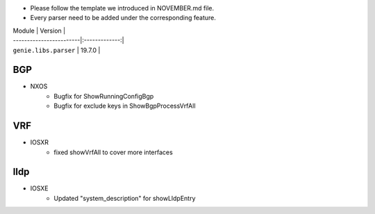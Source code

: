 * Please follow the template we introduced in NOVEMBER.md file.
* Every parser need to be added under the corresponding feature.

| Module                  | Version       |
| ------------------------|:-------------:|
| ``genie.libs.parser``   | 19.7.0        |

--------------------------------------------------------------------------------
                                BGP
--------------------------------------------------------------------------------
* NXOS
    * Bugfix for ShowRunningConfigBgp
    * Bugfix for exclude keys in ShowBgpProcessVrfAll

--------------------------------------------------------------------------------
                                VRF
--------------------------------------------------------------------------------
* IOSXR
    * fixed showVrfAll to cover more interfaces

--------------------------------------------------------------------------------
                                lldp
--------------------------------------------------------------------------------
* IOSXE
    * Updated "system_description" for showLldpEntry

